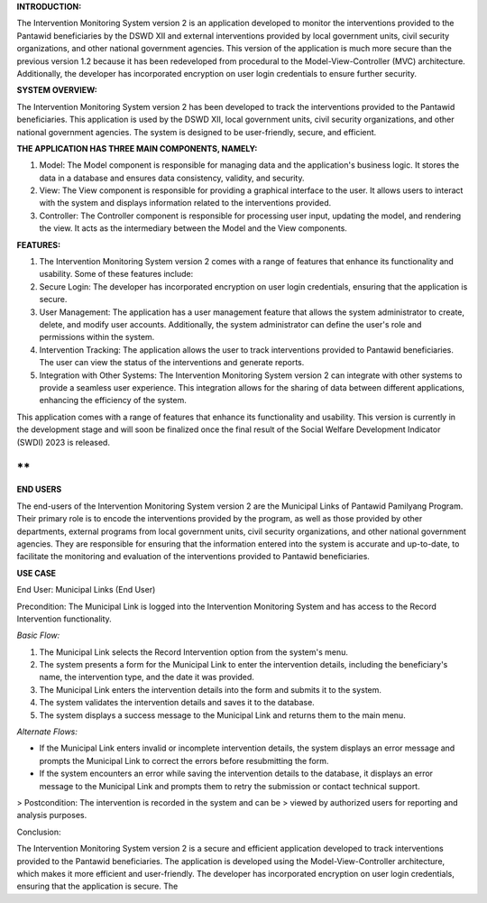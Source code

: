 **INTRODUCTION:**

The Intervention Monitoring System version 2 is an application developed
to monitor the interventions provided to the Pantawid beneficiaries by
the DSWD XII and external interventions provided by local government
units, civil security organizations, and other national government
agencies. This version of the application is much more secure than the
previous version 1.2 because it has been redeveloped from procedural to
the Model-View-Controller (MVC) architecture. Additionally, the
developer has incorporated encryption on user login credentials to
ensure further security.

**SYSTEM OVERVIEW:**

The Intervention Monitoring System version 2 has been developed to track
the interventions provided to the Pantawid beneficiaries. This
application is used by the DSWD XII, local government units, civil
security organizations, and other national government agencies. The
system is designed to be user-friendly, secure, and efficient.

**THE APPLICATION HAS THREE MAIN COMPONENTS, NAMELY:**

1.  Model: The Model component is responsible for managing data and the
    application's business logic. It stores the data in a database and
    ensures data consistency, validity, and security.

2.  View: The View component is responsible for providing a graphical
    interface to the user. It allows users to interact with the system
    and displays information related to the interventions provided.

3.  Controller: The Controller component is responsible for processing
    user input, updating the model, and rendering the view. It acts as
    the intermediary between the Model and the View components.

**FEATURES:**

1.  The Intervention Monitoring System version 2 comes with a range of
    features that enhance its functionality and usability. Some of these
    features include:

2.  Secure Login: The developer has incorporated encryption on user
    login credentials, ensuring that the application is secure.

3.  User Management: The application has a user management feature that
    allows the system administrator to create, delete, and modify user
    accounts. Additionally, the system administrator can define the
    user's role and permissions within the system.

4.  Intervention Tracking: The application allows the user to track
    interventions provided to Pantawid beneficiaries. The user can view
    the status of the interventions and generate reports.

5.  Integration with Other Systems: The Intervention Monitoring System
    version 2 can integrate with other systems to provide a seamless
    user experience. This integration allows for the sharing of data
    between different applications, enhancing the efficiency of the
    system.

This application comes with a range of features that enhance its
functionality and usability. This version is currently in the
development stage and will soon be finalized once the final result of
the Social Welfare Development Indicator (SWDI) 2023 is released.

**  
**

**END USERS**

The end-users of the Intervention Monitoring System version 2 are the
Municipal Links of Pantawid Pamilyang Program. Their primary role is to
encode the interventions provided by the program, as well as those
provided by other departments, external programs from local government
units, civil security organizations, and other national government
agencies. They are responsible for ensuring that the information entered
into the system is accurate and up-to-date, to facilitate the monitoring
and evaluation of the interventions provided to Pantawid beneficiaries.

**USE CASE**

End User: Municipal Links (End User)

Precondition: The Municipal Link is logged into the Intervention
Monitoring System and has access to the Record Intervention
functionality.

*Basic Flow:*

1.  The Municipal Link selects the Record Intervention option from the
    system's menu.

2.  The system presents a form for the Municipal Link to enter the
    intervention details, including the beneficiary's name, the
    intervention type, and the date it was provided.

3.  The Municipal Link enters the intervention details into the form and
    submits it to the system.

4.  The system validates the intervention details and saves it to the
    database.

5.  The system displays a success message to the Municipal Link and
    returns them to the main menu.

*Alternate Flows:*

-   If the Municipal Link enters invalid or incomplete intervention
    details, the system displays an error message and prompts the
    Municipal Link to correct the errors before resubmitting the form.

-   If the system encounters an error while saving the intervention
    details to the database, it displays an error message to the
    Municipal Link and prompts them to retry the submission or contact
    technical support.

> Postcondition: The intervention is recorded in the system and can be
> viewed by authorized users for reporting and analysis purposes.

Conclusion:

The Intervention Monitoring System version 2 is a secure and efficient
application developed to track interventions provided to the Pantawid
beneficiaries. The application is developed using the
Model-View-Controller architecture, which makes it more efficient and
user-friendly. The developer has incorporated encryption on user login
credentials, ensuring that the application is secure. The
